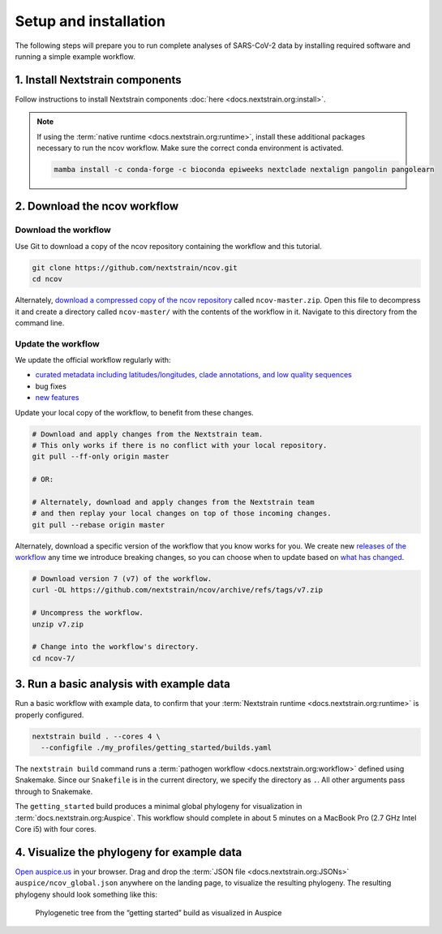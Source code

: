 Setup and installation
======================

The following steps will prepare you to run complete analyses of SARS-CoV-2 data by installing required software and running a simple example workflow.

1. Install Nextstrain components
--------------------------------

Follow instructions to install Nextstrain components :doc:`here <docs.nextstrain.org:install>`.

.. note::

   If using the :term:`native runtime <docs.nextstrain.org:runtime>`, install these additional packages necessary to run the ncov workflow. Make sure the correct conda environment is activated.

   .. code:: bash

      mamba install -c conda-forge -c bioconda epiweeks nextclade nextalign pangolin pangolearn

2. Download the ncov workflow
-----------------------------

Download the workflow
~~~~~~~~~~~~~~~~~~~~~

Use Git to download a copy of the ncov repository containing the workflow and this tutorial.

.. code:: bash

   git clone https://github.com/nextstrain/ncov.git
   cd ncov

Alternately, `download a compressed copy of the ncov repository <https://github.com/nextstrain/ncov/archive/refs/heads/master.zip>`__ called ``ncov-master.zip``. Open this file to decompress it and create a directory called ``ncov-master/`` with the contents of the workflow in it. Navigate to this directory from the command line.

Update the workflow
~~~~~~~~~~~~~~~~~~~

We update the official workflow regularly with:

-  `curated metadata including latitudes/longitudes, clade annotations, and low quality sequences <https://github.com/nextstrain/ncov/commits/master>`__
-  bug fixes
-  `new features <../reference/change_log>`__

Update your local copy of the workflow, to benefit from these changes.

.. code:: bash

   # Download and apply changes from the Nextstrain team.
   # This only works if there is no conflict with your local repository.
   git pull --ff-only origin master

   # OR:

   # Alternately, download and apply changes from the Nextstrain team
   # and then replay your local changes on top of those incoming changes.
   git pull --rebase origin master

Alternately, download a specific version of the workflow that you know works for you. We create new `releases of the workflow <https://github.com/nextstrain/ncov/releases/>`__ any time we introduce breaking changes, so you can choose when to update based on `what has changed <../reference/change_log>`__.

.. code:: bash

   # Download version 7 (v7) of the workflow.
   curl -OL https://github.com/nextstrain/ncov/archive/refs/tags/v7.zip

   # Uncompress the workflow.
   unzip v7.zip

   # Change into the workflow's directory.
   cd ncov-7/

3. Run a basic analysis with example data
-----------------------------------------

Run a basic workflow with example data, to confirm that your :term:`Nextstrain runtime <docs.nextstrain.org:runtime>` is properly configured.

.. code:: bash

   nextstrain build . --cores 4 \
     --configfile ./my_profiles/getting_started/builds.yaml

The ``nextstrain build`` command runs a :term:`pathogen workflow <docs.nextstrain.org:workflow>` defined using Snakemake. Since our ``Snakefile`` is in the current directory, we specify the directory as ``.``. All other arguments pass through to Snakemake.

The ``getting_started`` build produces a minimal global phylogeny for visualization in :term:`docs.nextstrain.org:Auspice`. This workflow should complete in about 5 minutes on a MacBook Pro (2.7 GHz Intel Core i5) with four cores.

4. Visualize the phylogeny for example data
-------------------------------------------

`Open auspice.us <https://auspice.us>`__ in your browser. Drag and drop the :term:`JSON file <docs.nextstrain.org:JSONs>` ``auspice/ncov_global.json`` anywhere on the landing page, to visualize the resulting phylogeny. The resulting phylogeny should look something like this:

.. figure:: ../images/getting-started-tree.png
   :alt: Phylogenetic tree from the “getting started” build as visualized in Auspice

   Phylogenetic tree from the “getting started” build as visualized in Auspice
